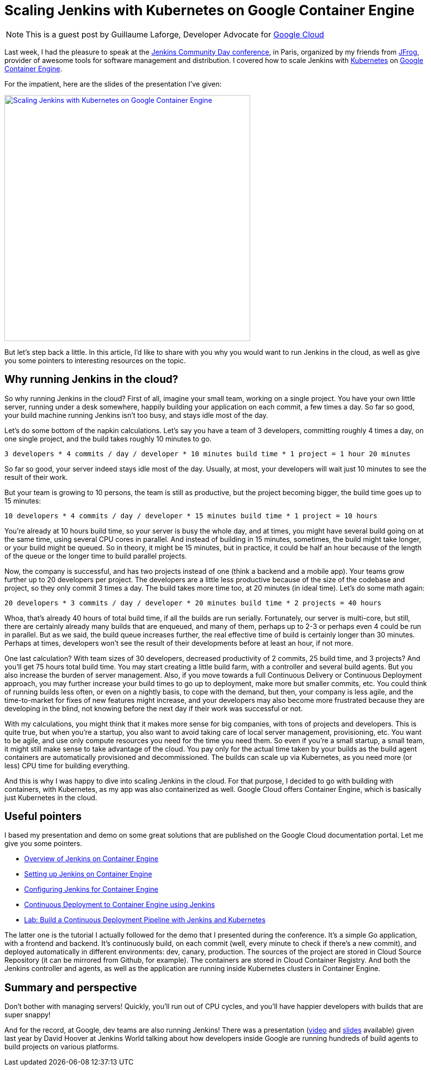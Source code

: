 = Scaling Jenkins with Kubernetes on Google Container Engine
:page-tags: jenkins, kubernetes, jenkins-community-day-paris

:page-author: glaforge


NOTE: This is a guest post by Guillaume Laforge,
Developer Advocate for link:https://cloud.google.com/[Google Cloud]

Last week, I had the pleasure to speak at the 
https://jcd-paris.jfrog.com/[Jenkins Community Day conference], in Paris, 
organized by my friends from https://www.jfrog.com/[JFrog], 
provider of awesome tools for software management and distribution. 
I covered how to scale Jenkins with https://kubernetes.io/[Kubernetes] on 
https://cloud.google.com/container-engine/[Google Container Engine].

For the impatient, here are the slides of the presentation I’ve given:

[link=https://speakerdeck.com/glaforge/scaling-jenkins-with-kubernetes-on-google-container-engine]
image::../../../images/post-images/jenkins-k8s-gke.png[Scaling Jenkins with Kubernetes on Google Container Engine,500]

But let’s step back a little. In this article, I’d like to share with you why you would want to run Jenkins in the cloud, 
as well as give you some pointers to interesting resources on the topic.

## Why running Jenkins in the cloud?

So why running Jenkins in the cloud? First of all, imagine your small team, working on a single project. 
You have your own little server, running under a desk somewhere, happily building your application on each commit, 
a few times a day. So far so good, your build machine running Jenkins isn’t too busy, and stays idle most of the day. 

Let’s do some bottom of the napkin calculations. Let’s say you have a team of 3 developers, 
committing roughly 4 times a day, on one single project, and the build takes roughly 10 minutes to go.

    3 developers * 4 commits / day / developer * 10 minutes build time * 1 project = 1 hour 20 minutes

So far so good, your server indeed stays idle most of the day. Usually, at most, 
your developers will wait just 10 minutes to see the result of their work.

But your team is growing to 10 persons, the team is still as productive, but the project becoming bigger, 
the build time goes up to 15 minutes:

    10 developers * 4 commits / day / developer * 15 minutes build time * 1 project = 10 hours

You’re already at 10 hours build time, so your server is busy the whole day, and at times, 
you might have several build going on at the same time, using several CPU cores in parallel. 
And instead of building in 15 minutes, sometimes, the build might take longer, or your build might be queued. 
So in theory, it might be 15 minutes, but in practice, it could be half an hour because of the length of the queue 
or the longer time to build parallel projects.

Now, the company is successful, and has two projects instead of one (think a backend and a mobile app). 
Your teams grow further up to 20 developers per project. The developers are a little less productive 
because of the size of the codebase and project, so they only commit 3 times a day. 
The build takes more time too, at 20 minutes (in ideal time). Let’s do some math again:

    20 developers * 3 commits / day / developer * 20 minutes build time * 2 projects = 40 hours

Whoa, that’s already 40 hours of total build time, if all the builds are run serially. 
Fortunately, our server is multi-core, but still, there are certainly already many builds that are enqueued, 
and many of them, perhaps up to 2-3 or perhaps even 4 could be run in parallel. 
But as we said, the build queue increases further, the real effective time of build is certainly longer than 30 minutes. 
Perhaps at times, developers won’t see the result of their developments before at least an hour, if not more.

One last calculation? With team sizes of 30 developers, decreased productivity of 2 commits, 25 build time, 
and 3 projects? And you’ll get 75 hours total build time. You may start creating a little build farm, 
with a controller and several build agents. But you also increase the burden of server management. 
Also, if you move towards a full Continuous Delivery or Continuous Deployment approach, 
you may further increase your build times to go up to deployment, make more but smaller commits, etc. 
You could think of running builds less often, or even on a nightly basis, to cope with the demand, but then, 
your company is less agile, and the time-to-market for fixes of new features might increase, 
and your developers may also become more frustrated because they are developing in the blind, 
not knowing before the next day if their work was successful or not.

With my calculations, you might think that it makes more sense for big companies, with tons of projects and developers. 
This is quite true, but when you’re a startup, you also want to avoid taking care of local server management, 
provisioning, etc. You want to be agile, and use only compute resources you need for the time you need them. 
So even if you’re a small startup, a small team, it might still make sense to take advantage of the cloud. 
You pay only for the actual time taken by your builds as the build agent containers are automatically provisioned 
and decommissioned. The builds can scale up via Kubernetes, as you need more (or less) CPU time for building everything.

And this is why I was happy to dive into scaling Jenkins in the cloud. For that purpose, 
I decided to go with building with containers, with Kubernetes, as my app was also containerized as well. 
Google Cloud offers Container Engine, which is basically just Kubernetes in the cloud.

## Useful pointers ##

I based my presentation and demo on some great solutions that are published on the Google Cloud documentation portal. 
Let me give you some pointers.

* link:https://cloud.google.com/solutions/jenkins-on-container-engine[Overview of Jenkins on Container Engine]
* link:https://cloud.google.com/solutions/jenkins-on-container-engine-tutorial[Setting up Jenkins on Container Engine]
* link:https://cloud.google.com/solutions/configuring-jenkins-container-engine[Configuring Jenkins for Container Engine]
* link:https://cloud.google.com/solutions/continuous-delivery-jenkins-container-engine[Continuous Deployment to Container Engine using Jenkins]
* link:https://github.com/GoogleCloudPlatform/continuous-deployment-on-kubernetes[Lab: Build a Continuous Deployment Pipeline with Jenkins and Kubernetes]

The latter one is the tutorial I actually followed for the demo that I presented during the conference. 
It’s a simple Go application, with a frontend and backend. 
It’s continuously build, on each commit (well, every minute to check if there’s a new commit), 
and deployed automatically in different environments: dev, canary, production. 
The sources of the project are stored in Cloud Source Repository (it can be mirrored from Github, for example). 
The containers are stored in Cloud Container Registry. 
And both the Jenkins controller and agents, as well as the application are running inside Kubernetes clusters in Container Engine.

## Summary and perspective

Don’t bother with managing servers! Quickly, you’ll run out of CPU cycles, 
and you’ll have happier developers with builds that are super snappy!

And for the record, at Google, dev teams are also running Jenkins! 
There was a presentation (https://www.youtube.com/watch?v=7ERV9C20GSE[video] and 
https://www.cloudbees.com/sites/default/files/2016-jenkins-world-jenkins_inside_google.pdf[slides] 
available) given last year by David Hoover at Jenkins World 
talking about how developers inside Google are running hundreds of build agents to build projects on various platforms.
